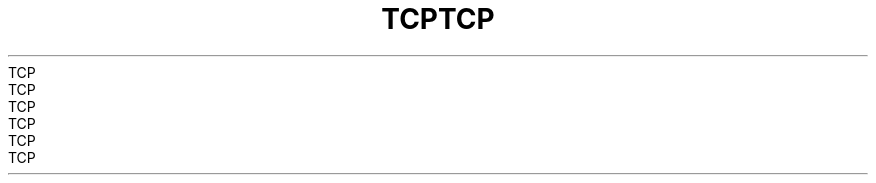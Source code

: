.TH TCP  7 2008-08-07 "Linux" "Linux Programmer's Manual"
.TH TCP  7 2008-08-07 "Linux" "Linux Programmer's Manual"
.TH TCP  7 2008-08-07 "Linux" "Linux Programmer's Manual"
.TH TCP  7 2008-08-07 "Linux" "Linux Programmer's Manual"
.TH TCP  7 2008-08-07 "Linux" "Linux Programmer's Manual"
.TH TCP  7 2008-08-07 "Linux" "Linux Programmer's Manual"
.TH TCP  7 2008-08-07 "Linux" "Linux Programmer's Manual"
.TH TCP  7 2008-08-07 "Linux" "Linux Programmer's Manual"
